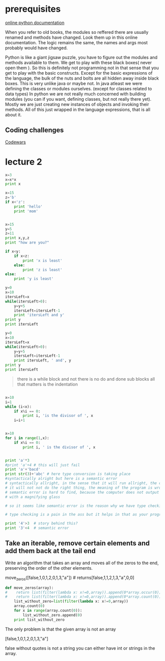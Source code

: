 
* prerequisites

[[https://docs.python.org/3/][online python documentation]]

When you refer to old books, the modules so reffered there are usually renamed and methods have changed.
Look them up in this online documentation. The logic remains the same, the names and args most probably would have changed.

Python is like a giant jigsaw puzzle, you have to figure out the modules and methods available to them.
We get to play with these black boxes( never open them ). So this is definitely not programming not in that sense that you get to play with the basic constructs. Except for the basic expressions of the language, the bulk of the nuts and bolts are all hidden away inside black boxes. 
This is very unlike java or maybe not. In java atleast we were defining the classes or modules ourselves. (except for classes related to data types)
In python we are not really much concerned with building modules (you can if you want, defining classes, but not really there yet). Mostly we are just creating new instances of objects and invoking their methods. All of this just wrapped in the language expressions, that is all about it. 

** Coding challenges

[[https://www.codewars.com/dashboard][Codewars]]



* lecture 2

#+BEGIN_SRC python
x=3
x=x*x
print x

#+END_SRC

#+RESULTS:
: None

#+BEGIN_SRC python
x=15
z='b'
if x<'z':
    print 'hello'
    print 'mom'

#+END_SRC

#+RESULTS:
: None

#+BEGIN_SRC python :results output

x=15
y=5
z=11
print x,y,z
print "how are you?"

if x<y:
    if x<z:
        print 'x is least'
    else:
        print 'z is least'
else:
    print 'y is least'

#+END_SRC

#+RESULTS:
: 15 5 11
: how are you?
: y is least

#+BEGIN_SRC python :results output
y=0
x=10
itersLeft=x
while(itersLeft>0):
    y=y+5
    itersLeft=itersLeft-1
    print 'itersLeft and y'
print y
print itersLeft
#+END_SRC

#+RESULTS:
#+begin_example
itersLeft and y
itersLeft and y
itersLeft and y
itersLeft and y
itersLeft and y
itersLeft and y
itersLeft and y
itersLeft and y
itersLeft and y
itersLeft and y
50
0
#+end_example


#+BEGIN_SRC python :results output
y=0
x=10
itersLeft=x
while(itersLeft>0):
    y=y+5
    itersLeft=itersLeft-1
    print itersLeft, ' and', y
print y
print itersLeft
#+END_SRC

#+RESULTS:
#+begin_example
9  and 5
8  and 10
7  and 15
6  and 20
5  and 25
4  and 30
3  and 35
2  and 40
1  and 45
0  and 50
50
0
#+end_example

#+BEGIN_QUOTE
there is a while block and not there is no do and done sub blocks
all that matters is the indentation
#+END_QUOTE

#+BEGIN_SRC python :results output

x=10
i=1
while (i<x):
    if x%i == 0:
        print i, 'is the divisor of ', x
    i=i+1


#+END_SRC

#+RESULTS:
: 1 is the divisor of  10
: 2 is the divisor of  10
: 5 is the divisor of  10

#+BEGIN_SRC python :results output 
x=10
for i in range(1,x):
    if x%i == 0:
        print i, ' is the divisor of ', x

#+END_SRC

#+RESULTS:
: 1  is the divisor of  10
: 2  is the divisor of  10
: 5  is the divisor of  10

#+BEGIN_SRC python :results output

print 'a'*3
#print 'a'+4 # this will just fail
print 'a'+'bacd'
print str(3)+'abc' # here type conversion is taking place
#syntactically alright but here is a semantic error
# syntactically allright, in the sense that it will run allright, the computer will not output any error, but
# it will not not do the right thing, the meaning of the program is wrong << semantic error
# semantic error is hard to find, because the computer does not output any error and you have to go back and look for it
# with a magnifying glass

# so it seems like semantic error is the reason why we have type checking in languages. and languages can be classified as strongly typed or loosely typed 

# type checking is a pain in the ass but it helps in that as your program grows, it become more easier to screw up and this is where type checking helps

print '4'>3  # story behind this?
print '3'<4  # semantic error

#+END_SRC

#+RESULTS:
: aaa
: abacd
: 3abc
: True
: False



** Take an iterable, remove certain elements and add them back at the tail end 

Write an algorithm that takes an array and moves all of the zeros to
the end, preserving the order of the other elements.

move_zeros([false,1,0,1,2,0,1,3,"a"]) # returns[false,1,1,2,1,3,"a",0,0]

#+BEGIN_SRC python :results output
def move_zeros(array):
#    return list(filter(lambda x: x!=0,array)).append(0*array.occur(0))
#    return list(filter(lambda x: x!=0,array)).append(0*array.count(0))
    list_without_zero=list(filter(lambda x: x!=0,array))
    array.count(0)
    for x in range(array.count(0)):
        list_without_zero.append(0)
    print list_without_zero
#+END_SRC

The only problem is that the given array is not an array

[false,1,0,1,2,0,1,3,"a"]

false without quotes is not a string
you can either have int or strings in the array.

